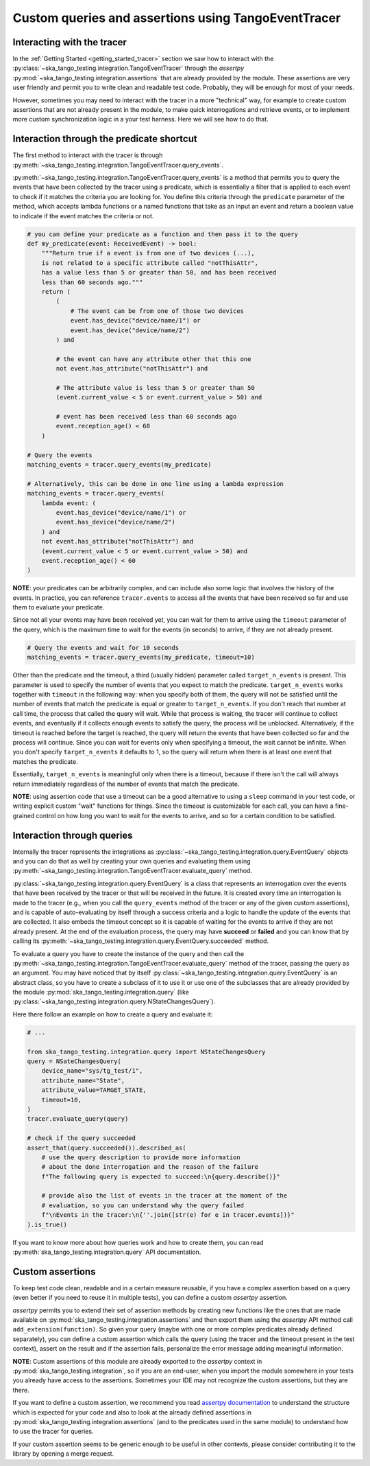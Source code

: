 .. _custom_queries_and_assertions:

Custom queries and assertions using TangoEventTracer
----------------------------------------------------

Interacting with the tracer
~~~~~~~~~~~~~~~~~~~~~~~~~~~~

In the :ref:`Getting Started <getting_started_tracer>` section we saw how to
interact with the
:py:class:`~ska_tango_testing.integration.TangoEventTracer`
through the *assertpy*
:py:mod:`~ska_tango_testing.integration.assertions` that are already
provided by the module. These assertions are very user friendly
and permit you to write clean and readable test code. Probably, they will
be enough for most of your needs.

However, sometimes you may need to interact with the tracer in a more
"technical" way, for example to create custom assertions that are not already
present in the module, to make quick interrogations and retrieve events, 
or to implement more custom synchronization logic in a your test harness.
Here we will see how to do that.

Interaction through the predicate shortcut
~~~~~~~~~~~~~~~~~~~~~~~~~~~~~~~~~~~~~~~~~~

The first method to interact with the tracer is through
:py:meth:`~ska_tango_testing.integration.TangoEventTracer.query_events`.

:py:meth:`~ska_tango_testing.integration.TangoEventTracer.query_events` is a
method that permits you to query the events that have been collected by the
tracer using a predicate, which is essentially a filter that is
applied to each event to check if it matches the criteria you are looking for.
You define this criteria through the ``predicate`` parameter of the method,
which accepts lambda functions or a named functions that take as an input
an event and return a boolean value to indicate if the event matches the
criteria or not.



.. code-block:: python

    # you can define your predicate as a function and then pass it to the query
    def my_predicate(event: ReceivedEvent) -> bool:
        """Return true if a event is from one of two devices (...),
        is not related to a specific attribute called "notThisAttr",
        has a value less than 5 or greater than 50, and has been received
        less than 60 seconds ago."""
        return (
            (
                # The event can be from one of those two devices
                event.has_device("device/name/1") or 
                event.has_device("device/name/2")
            ) and

            # the event can have any attribute other that this one
            not event.has_attribute("notThisAttr") and

            # The attribute value is less than 5 or greater than 50
            (event.current_value < 5 or event.current_value > 50) and

            # event has been received less than 60 seconds ago
            event.reception_age() < 60
        )
    
    # Query the events
    matching_events = tracer.query_events(my_predicate)

    # Alternatively, this can be done in one line using a lambda expression
    matching_events = tracer.query_events(
        lambda event: (
            event.has_device("device/name/1") or 
            event.has_device("device/name/2")
        ) and
        not event.has_attribute("notThisAttr") and
        (event.current_value < 5 or event.current_value > 50) and
        event.reception_age() < 60
    )


**NOTE**: your predicates can be arbitrarily complex, and can include
also some logic that involves the history of the events. In practice, you
can reference ``tracer.events`` to access all the events that have been
received so far and use them to evaluate your predicate.

Since not all your events may have been received yet, you can wait for them
to arrive using the ``timeout`` parameter of the query, which is the
maximum time to wait for the
events (in seconds) to arrive, if they are not already present.

.. code-block:: python

    # Query the events and wait for 10 seconds
    matching_events = tracer.query_events(my_predicate, timeout=10)

Other than the predicate and the timeout, a third (usually hidden)
parameter called ``target_n_events`` is present. This parameter is used to
specify the number of events that you expect to match the predicate. 
``target_n_events`` works together with ``timeout`` in the following way:
when you specify both of them, the query will not be satisfied
until the number of events that match the predicate is
equal or greater to ``target_n_events``. If you don't reach that number at
call time, the process that called the query will wait. While that process is
waiting, the tracer will continue to collect events, and eventually if it
collects enough events to satisfy the query, the process will be unblocked.
Alternatively, if the timeout is reached before the target is reached,
the query will return the events that have been collected so far and the
process will continue. Since you can wait for events only when specifying
a timeout, the wait cannot be infinite. When you don't specify 
``target_n_events`` it defaults to 1, so the query will
return when there is at least one event that matches the predicate.

Essentially, ``target_n_events`` is meaningful only when there
is a timeout, because if there isn't the call will always return immediately
regardless of the number of events that match the predicate.

**NOTE**: using assertion code that use a timeout can be a good alternative
to using a ``sleep`` command in your test code, or writing explicit custom 
"wait" functions for things. Since the timeout is customizable for each call,
you can have a fine-grained control on how long you want to wait for the
events to arrive, and so for a certain condition to be satisfied.


Interaction through queries
~~~~~~~~~~~~~~~~~~~~~~~~~~~

Internally the tracer represents the integrations as
:py:class:`~ska_tango_testing.integration.query.EventQuery` objects and you
can do that as well by creating your own queries and evaluating them using
:py:meth:`~ska_tango_testing.integration.TangoEventTracer.evaluate_query`
method.

:py:class:`~ska_tango_testing.integration.query.EventQuery` is a
class that represents an interrogation over the events that have been received
by the tracer or that will be received in the future. It is created every time
an interrogation is made to the tracer (e.g., when you call the
``query_events`` method of the tracer or any of the given custom assertions),
and is capable of auto-evaluating by itself through a success criteria and a
logic to handle the update of the events that are collected. It also embeds
the timeout concept so it is capable of waiting for the events to arrive if
they are not already present. At the end of the evaluation process, the query
may have **succeed** or **failed** and you can know that by calling its
:py:meth:`~ska_tango_testing.integration.query.EventQuery.succeeded` method.

To evaluate a query you have to create the instance of the query and then
call the
:py:meth:`~ska_tango_testing.integration.TangoEventTracer.evaluate_query`
method of the tracer, passing the query as an argument. You may have noticed
that by itself :py:class:`~ska_tango_testing.integration.query.EventQuery`
is an abstract class, so you have to create a subclass of it to use it or
use one of the subclasses that are already provided by the module
:py:mod:`ska_tango_testing.integration.query`
(like :py:class:`~ska_tango_testing.integration.query.NStateChangesQuery`).

Here there follow an example on how to create a query and evaluate it:

.. code-block:: python

    # ...

    from ska_tango_testing.integration.query import NStateChangesQuery
    query = NSateChangesQuery(
        device_name="sys/tg_test/1",
        attribute_name="State",
        attribute_value=TARGET_STATE,
        timeout=10,
    )
    tracer.evaluate_query(query)

    # check if the query succeeded
    assert_that(query.succeeded()).described_as(
        # use the query description to provide more information
        # about the done interrogation and the reason of the failure
        f"The following query is expected to succeed:\n{query.describe()}"

        # provide also the list of events in the tracer at the moment of the
        # evaluation, so you can understand why the query failed
        f"\nEvents in the tracer:\n{''.join([str(e) for e in tracer.events])}"               
    ).is_true() 

If you want to know more about how queries work and how to create them, you can
read :py:meth:`ska_tango_testing.integration.query` API documentation.

Custom assertions
~~~~~~~~~~~~~~~~~

To keep test code clean, readable and in a certain measure reusable, if
you have a complex assertion based on a query (even better if you need to
reuse it in multiple tests), you can define a custom `assertpy` assertion.

`assertpy` permits you to extend their set of assertion methods by creating
new functions like the ones that are made available on
:py:mod:`ska_tango_testing.integration.assertions` and then export them
using the `assertpy` API method call ``add_extension(function)``. So given
your query (maybe with one or more complex predicates already
defined separately), you can define a custom assertion which calls the query
(using the tracer and the timeout present in the test context), assert on the
result and if the assertion fails, personalize the error message
adding meaningful information.

**NOTE**: Custom assertions of this module are already exported
to the `assertpy` context in :py:mod:`ska_tango_testing.integration`, so
if you are an end-user, when you import the module somewhere in your tests
you already have access to the assertions. Sometimes your IDE may not
recognize the custom assertions, but they are there.

If you want to define a custom assertion, we recommend you read
`assertpy documentation <https://assertpy.github.io/docs.html>`_ 
to understand the structure which is expected for your code and also to
look at the already defined assertions in
:py:mod:`ska_tango_testing.integration.assertions` (and to the predicates used
in the same module) to understand how to use the tracer for queries.

If your custom assertion seems to be generic enough to be useful in other
contexts, please consider contributing it to the library by opening a
merge request.









